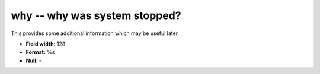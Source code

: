 .. _rtexec1.0-why_attributes:

**why** -- why was system stopped?
----------------------------------

This provides some additional information which may be
useful later.

* **Field width:** 128
* **Format:** %s
* **Null:** -
